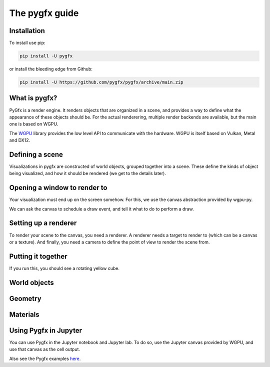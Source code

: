 The pygfx guide
===============


Installation
------------

To install use pip:

.. code-block::

    pip install -U pygfx

or install the bleeding edge from Github:

.. code-block::

    pip install -U https://github.com/pygfx/pygfx/archive/main.zip


What is pygfx?
--------------

PyGfx is a render engine. It renders objects that are organized in a scene, and
provides a way to define what the appearance of these objects should be.
For the actual renderering, multiple render backends are available, but the
main one is based on WGPU.

The `WGPU <https://github.com/pygfx/wgpu-py>`_ library provides the low level API to
communicate with the hardware. WGPU is itself based on Vulkan, Metal and DX12.


Defining a scene
----------------

Visualizations in pygfx are constructed of world objects, grouped together into
a scene. These define the kinds of object being visualized, and how it should
be rendered (we get to the details later).

.. code-block::py

    scene = gfx.Scene()

    geometry = gfx.BoxGeometry(200, 200, 200)
    material = gfx.MeshPhongMaterial(color=(1, 1, 0, 01))
    cube = gfx.Mesh(geometry, material)

    scene.add(cube)


Opening a window to render to
-----------------------------

Your visualization must end up on the screen somehow. For this, we use the
canvas abstraction provided by wgpu-py.

.. code-block::py

    # Create Qt widget that can function as a canvas
    from wgpu.gui.qt import WgpuCanvas
    canvas = WgpuCanvas()


We can ask the canvas to schedule a draw event, and tell it what to do
to perform a draw.

.. code-block::py

    def animate():
       ...  # we'll get to this


    canvas.request_draw(animate)


Setting up a renderer
---------------------

To render your scene to the canvas, you need a renderer. A renderer
needs a target to render to (which can be a canvas or a texture).
And finally, you need a camera to define the point of view to render the scene from.

.. code-block::py

    # A renderer is associated with a canvas (or a texture) that it renders to
    renderer = gfx.renderers.WgpuRenderer(canvas)

    # A camera defines the viewpoint and projection
    camera = gfx.PerspectiveCamera(70, 16 / 9)

    ...

    # The actual rendering
    renderer.render(scene, camera)


Putting it together
-------------------

If you run this, you should see a rotating yellow cube.

.. code-block::py

    import pygfx as gfx

    from PyQt5 import QtWidgets
    from wgpu.gui.qt import WgpuCanvas


    app = QtWidgets.QApplication([])

    # Create a canvas and a renderer
    canvas = WgpuCanvas()
    renderer = gfx.renderers.WgpuRenderer(canvas)

    # Populate a scene with a cube
    scene = gfx.Scene()
    geometry = gfx.BoxGeometry(200, 200, 200)
    material = gfx.MeshPhongMaterial(color=(1, 1, 0, 1))
    cube = gfx.Mesh(geometry, material)
    scene.add(cube)

    camera = gfx.PerspectiveCamera(70, 16 / 9)
    camera.position.z = 400

    def animate():
        rot = gfx.linalg.Quaternion().set_from_euler(gfx.linalg.Euler(0.005, 0.01))
        cube.rotation.multiply(rot)

        renderer.render(scene, camera)
        canvas.request_draw()

    canvas.request_draw(animate)
    app.exec_()


World objects
-------------


Geometry
--------


Materials
---------



Using Pygfx in Jupyter
----------------------

You can use Pygfx in the Jupyter notebook and Jupyter lab. To do so,
use the Jupyter canvas provided by WGPU, and use that canvas as the cell output.

.. code-block::py

    from wgpu.gui.jupyter import WgpuCanvas

    canvas = WgpuCanvas()
    renderer = gfx.renderers.WgpuRenderer(canvas)

    ...

    canvas  # cell output

Also see the Pygfx examples `here <https://jupyter-rfb.readthedocs.io/en/latest/examples/>`_.


